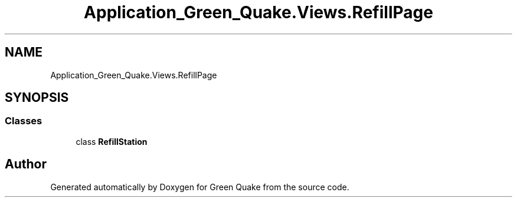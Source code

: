 .TH "Application_Green_Quake.Views.RefillPage" 3 "Thu Apr 29 2021" "Version 1.0" "Green Quake" \" -*- nroff -*-
.ad l
.nh
.SH NAME
Application_Green_Quake.Views.RefillPage
.SH SYNOPSIS
.br
.PP
.SS "Classes"

.in +1c
.ti -1c
.RI "class \fBRefillStation\fP"
.br
.in -1c
.SH "Author"
.PP 
Generated automatically by Doxygen for Green Quake from the source code\&.
